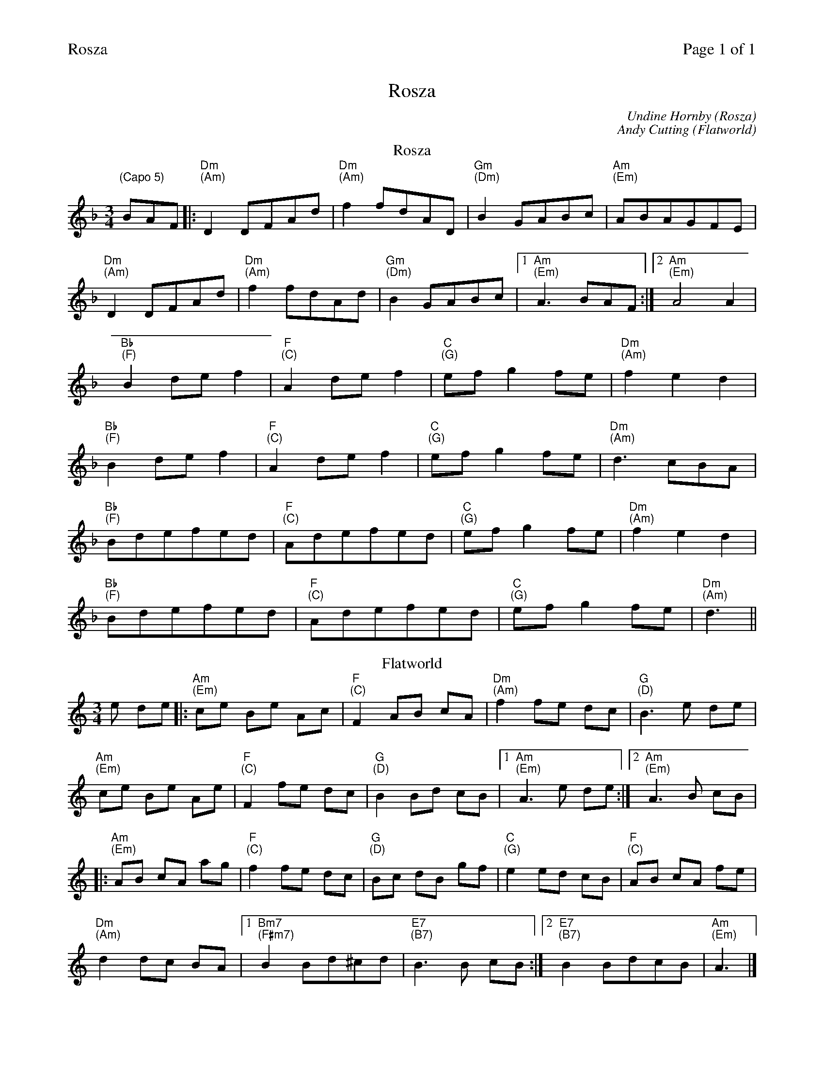 %%printparts 0
%%printtempo 0
%%header "$T		Page $P of 1"
%%scale 0.72
X:1
T:Rosza
C:Undine Hornby (Rosza)
C:Andy Cutting (Flatworld)
L:1/8
M:3/4
Q:1/4=120
P:A2B2
R:waltz
K:Dmin
%ALTO K:clef=alto middle=c
%BASS K:clef=bass middle=d
P:A
T:Rosza 
"\n(Capo 5)"BAF|: "Dm \n(Am)" D2DFAd | "Dm \n(Am)" f2fdAD | "Gm \n(Dm)" B2GABc | "Am \n(Em)" ABAGFE|
"Dm \n(Am)" D2DFAd | "Dm \n(Am)" f2fdAd | "Gm \n(Dm)" B2GABc |1 "Am \n(Em)" A3BAF :|2  "Am \n(Em)" A4A2|
"Bb \n(F)" B2def2 | "F \n(C)" A2def2 | "C \n(G)" efg2fe | "Dm \n(Am)" f2e2d2|
"Bb \n(F)" B2def2 | "F \n(C)" A2def2 | "C \n(G)" efg2fe | "Dm \n(Am)" d3cBA |
"Bb \n(F)" Bdefed | "F \n(C)" Adefed | "C \n(G)" efg2fe | "Dm \n(Am)" f2e2d2 |
"Bb \n(F)" Bdefed | "F \n(C)" Adefed | "C \n(G)" efg2fe | "Dm \n(Am)" d3||
P:B
T:Flatworld
K:Amin
e de |: "Am \n(Em)"ce Be Ac | "F \n(C)"F2 AB cA | "Dm \n(Am)"f2 fe dc | "G \n(D)"B3 e de |
"Am \n(Em)"ce Be Ae | "F \n(C)"F2 fe dc | "G \n(D)"B2 Bd cB |1 "Am \n(Em)"A3 e de :|2 "Am \n(Em)"A3 B cB |
|: "Am \n(Em)"AB cA ag | "F \n(C)"f2 fe dc | "G \n(D)"Bc dB gf | "C \n(G)"e2 ed cB | "F \n(C)"AB cA fe |
"Dm \n(Am)"d2 dc BA |1 "Bm7 \n(F#m7)"B2 Bd^cd | "E7 \n(B7)"B3 B cB :|2 "E7 \n(B7)"B2 BdcB | "Am \n(Em)"A3 |]
